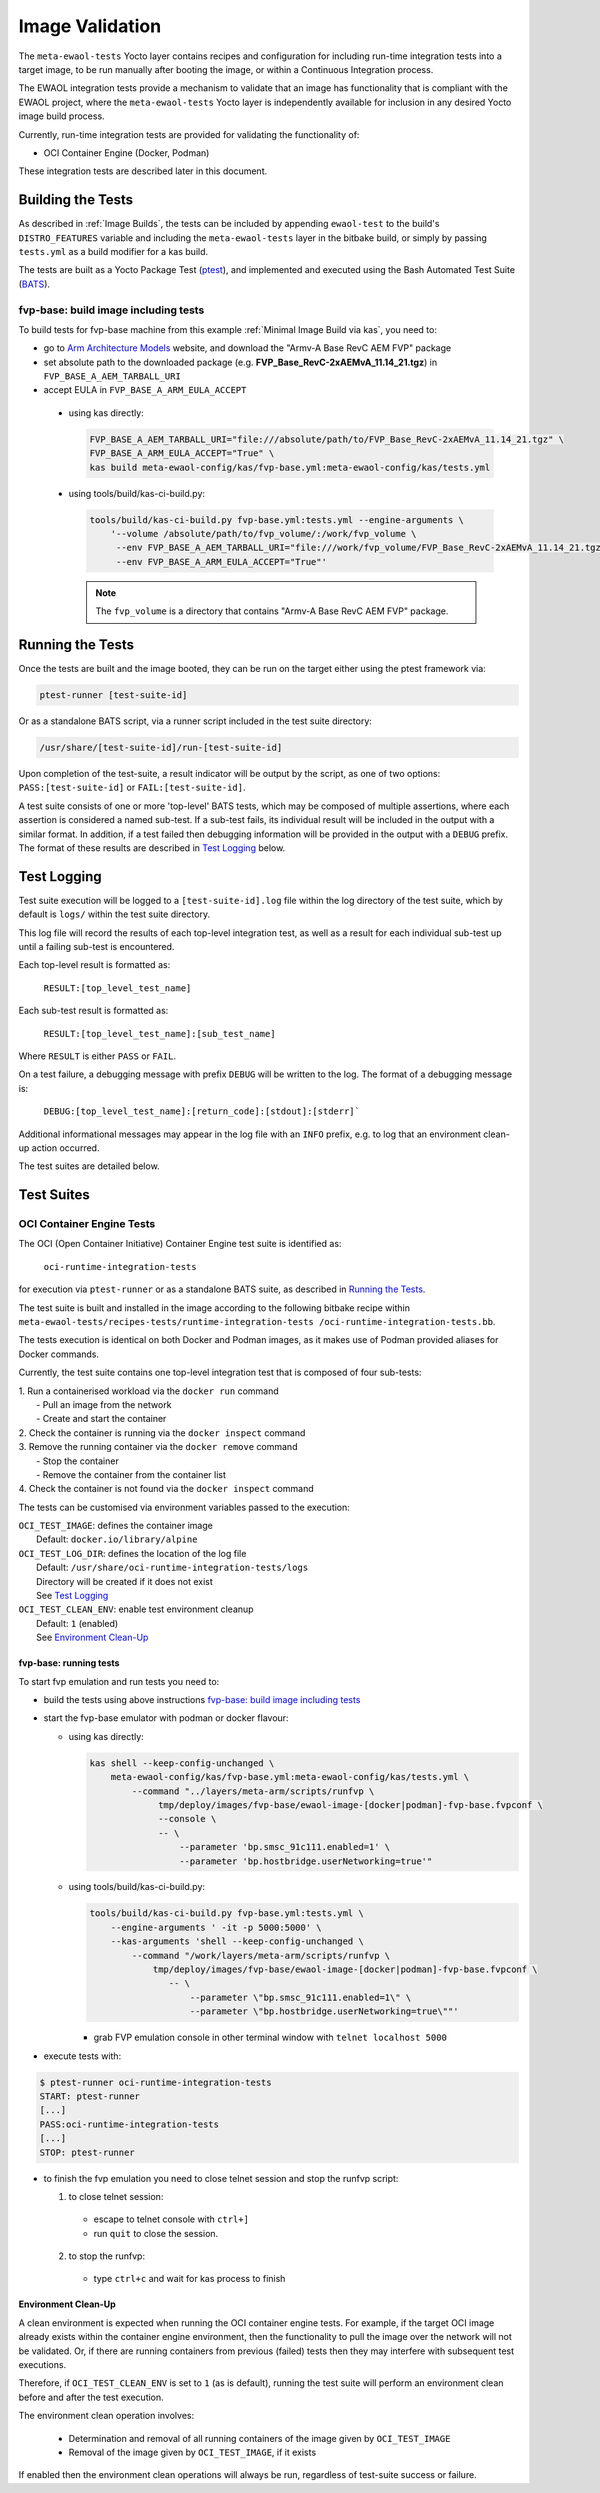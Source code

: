Image Validation
=================

The ``meta-ewaol-tests`` Yocto layer contains recipes and configuration for
including run-time integration tests into a target image, to be run manually
after booting the image, or within a Continuous Integration process.

The EWAOL integration tests provide a mechanism to validate that an image has
functionality that is compliant with the EWAOL project, where the
``meta-ewaol-tests`` Yocto layer is independently available for inclusion in any
desired Yocto image build process.

Currently, run-time integration tests are provided for validating the
functionality of:

* OCI Container Engine (Docker, Podman)

These integration tests are described later in this document.

Building the Tests
------------------

As described in :ref:`Image Builds`, the tests can be included by
appending ``ewaol-test`` to the build's ``DISTRO_FEATURES`` variable and
including the ``meta-ewaol-tests`` layer in the bitbake build, or simply by
passing ``tests.yml`` as a build modifier for a kas build.

The tests are built as a Yocto Package Test (ptest_), and implemented and
executed using the Bash Automated Test Suite (BATS_).

.. _ptest: https://wiki.yoctoproject.org/wiki/Ptest
.. _BATS: https://github.com/bats-core/bats-core

fvp-base: build image including tests
^^^^^^^^^^^^^^^^^^^^^^^^^^^^^^^^^^^^^

To build tests for fvp-base machine from this example
:ref:`Minimal Image Build via kas`, you need to:

* go to `Arm Architecture Models`_ website, and download the "Armv-A Base RevC AEM FVP" package
* set absolute path to the downloaded package
  (e.g. **FVP_Base_RevC-2xAEMvA_11.14_21.tgz**) in ``FVP_BASE_A_AEM_TARBALL_URI``
* accept EULA in ``FVP_BASE_A_ARM_EULA_ACCEPT``

.. _Arm Architecture Models: https://developer.arm.com/tools-and-software/simulation-models/fixed-virtual-platforms/arm-ecosystem-models

  * using kas directly:

    .. code-block:: console

        FVP_BASE_A_AEM_TARBALL_URI="file:///absolute/path/to/FVP_Base_RevC-2xAEMvA_11.14_21.tgz" \
        FVP_BASE_A_ARM_EULA_ACCEPT="True" \
        kas build meta-ewaol-config/kas/fvp-base.yml:meta-ewaol-config/kas/tests.yml

  * using tools/build/kas-ci-build.py:

    .. code-block:: console

        tools/build/kas-ci-build.py fvp-base.yml:tests.yml --engine-arguments \
            '--volume /absolute/path/to/fvp_volume/:/work/fvp_volume \
             --env FVP_BASE_A_AEM_TARBALL_URI="file:///work/fvp_volume/FVP_Base_RevC-2xAEMvA_11.14_21.tgz" \
             --env FVP_BASE_A_ARM_EULA_ACCEPT="True"'

    .. note::
       The ``fvp_volume`` is a directory that contains "Armv-A Base RevC AEM FVP" package.

Running the Tests
-----------------

Once the tests are built and the image booted, they can be run on the target
either using the ptest framework via:

.. code-block:: console

   ptest-runner [test-suite-id]

Or as a standalone BATS script, via a runner script included in the test suite
directory:

.. code-block:: console

   /usr/share/[test-suite-id]/run-[test-suite-id]

Upon completion of the test-suite, a result indicator will be output by the
script, as one of two options: ``PASS:[test-suite-id]`` or
``FAIL:[test-suite-id]``.

A test suite consists of one or more 'top-level' BATS tests, which may be
composed of multiple assertions, where each assertion is considered a named
sub-test. If a sub-test fails, its individual result will be included in the
output with a similar format. In addition, if a test failed then debugging
information will be provided in the output with a ``DEBUG`` prefix. The format
of these results are described in `Test Logging`_ below.

Test Logging
------------

Test suite execution will be logged to a ``[test-suite-id].log`` file within
the log directory of the test suite, which by default is ``logs/`` within the
test suite directory.

This log file will record the results of each top-level integration test, as
well as a result for each individual sub-test up until a failing sub-test is
encountered.

Each top-level result is formatted as:

    ``RESULT:[top_level_test_name]``

Each sub-test result is formatted as:

    ``RESULT:[top_level_test_name]:[sub_test_name]``

Where ``RESULT`` is either ``PASS`` or ``FAIL``.

On a test failure, a debugging message with prefix ``DEBUG`` will be written to
the log. The format of a debugging message is:

    ``DEBUG:[top_level_test_name]:[return_code]:[stdout]:[stderr]```

Additional informational messages may appear in the log file with an ``INFO``
prefix, e.g. to log that an environment clean-up action occurred.

The test suites are detailed below.

Test Suites
-----------

OCI Container Engine Tests
^^^^^^^^^^^^^^^^^^^^^^^^^^

The OCI (Open Container Initiative) Container Engine test suite is identified
as:

    ``oci-runtime-integration-tests``

for execution via ``ptest-runner`` or as a standalone BATS suite, as described
in `Running the Tests`_.

The test suite is built and installed in the image according to the following
bitbake recipe within ``meta-ewaol-tests/recipes-tests/runtime-integration-tests
/oci-runtime-integration-tests.bb``.

The tests execution is identical on both Docker and Podman images, as it makes
use of Podman provided aliases for Docker commands.

Currently, the test suite contains one top-level integration test that is
composed of four sub-tests:

| 1. Run a containerised workload via the ``docker run`` command
|  - Pull an image from the network
|  - Create and start the container
| 2. Check the container is running via the ``docker inspect`` command
| 3. Remove the running container via the ``docker remove`` command
|  - Stop the container
|  - Remove the container from the container list
| 4. Check the container is not found via the ``docker inspect`` command

The tests can be customised via environment variables passed to the execution:

|  ``OCI_TEST_IMAGE``: defines the container image
|    Default: ``docker.io/library/alpine``
|  ``OCI_TEST_LOG_DIR``: defines the location of the log file
|    Default: ``/usr/share/oci-runtime-integration-tests/logs``
|    Directory will be created if it does not exist
|    See `Test Logging`_
|  ``OCI_TEST_CLEAN_ENV``: enable test environment cleanup
|    Default: ``1`` (enabled)
|    See `Environment Clean-Up`_


fvp-base: running tests
"""""""""""""""""""""""

To start fvp emulation and run tests you need to:

* build the tests using above instructions `fvp-base: build image including tests`_
* start the fvp-base emulator with podman or docker flavour:

  * using kas directly:

    .. code-block:: console

      kas shell --keep-config-unchanged \
          meta-ewaol-config/kas/fvp-base.yml:meta-ewaol-config/kas/tests.yml \
              --command "../layers/meta-arm/scripts/runfvp \
                   tmp/deploy/images/fvp-base/ewaol-image-[docker|podman]-fvp-base.fvpconf \
                   --console \
                   -- \
                       --parameter 'bp.smsc_91c111.enabled=1' \
                       --parameter 'bp.hostbridge.userNetworking=true'"

  * using tools/build/kas-ci-build.py:

    .. code-block:: console

        tools/build/kas-ci-build.py fvp-base.yml:tests.yml \
            --engine-arguments ' -it -p 5000:5000' \
            --kas-arguments 'shell --keep-config-unchanged \
                --command "/work/layers/meta-arm/scripts/runfvp \
                    tmp/deploy/images/fvp-base/ewaol-image-[docker|podman]-fvp-base.fvpconf \
                       -- \
                           --parameter \"bp.smsc_91c111.enabled=1\" \
                           --parameter \"bp.hostbridge.userNetworking=true\""'

    * grab FVP emulation console in other terminal window with
      ``telnet localhost 5000``

* execute tests with:

.. code-block:: console

    $ ptest-runner oci-runtime-integration-tests
    START: ptest-runner
    [...]
    PASS:oci-runtime-integration-tests
    [...]
    STOP: ptest-runner

* to finish the fvp emulation you need to close telnet session
  and stop the runfvp script:

  1. to close telnet session:

    * escape to telnet console with ``ctrl+]``
    * run ``quit`` to close the session.

  2. to stop the runfvp:

    * type ``ctrl+c`` and wait for kas process to finish

Environment Clean-Up
""""""""""""""""""""

A clean environment is expected when running the OCI container engine tests.
For example, if the target OCI image already exists within the container engine
environment, then the functionality to pull the image over the network will not
be validated. Or, if there are running containers from previous (failed) tests
then they may interfere with subsequent test executions.

Therefore, if ``OCI_TEST_CLEAN_ENV`` is set to ``1`` (as is default), running
the test suite will perform an environment clean before and after the test
execution.

The environment clean operation involves:

    * Determination and removal of all running containers of the image given by
      ``OCI_TEST_IMAGE``
    * Removal of the image given by ``OCI_TEST_IMAGE``, if it exists

If enabled then the environment clean operations will always be run, regardless
of test-suite success or failure.
